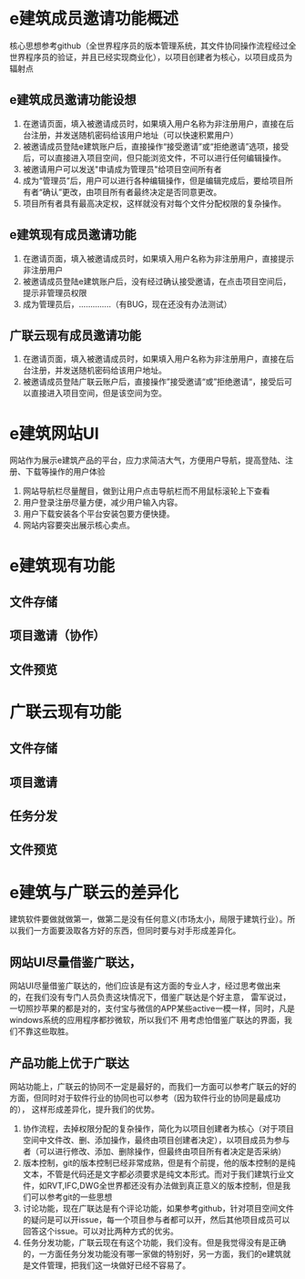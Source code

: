 * e建筑成员邀请功能概述
核心思想参考github（全世界程序员的版本管理系统，其文件协同操作流程经过全世界程序员的验证，并且已经实现商业化），以项目创建者为核心，以项目成员为辐射点
** e建筑成员邀请功能设想
 1. 在邀请页面，填入被邀请成员时，如果填入用户名称为非注册用户，直接在后台注册，并发送随机密码给该用户地址（可以快速积累用户）
 2. 被邀请成员登陆e建筑账户后，直接操作“接受邀请”或“拒绝邀请”选项，接受后，可以直接进入项目空间，但只能浏览文件，不可以进行任何编辑操作。
 3. 被邀请用户可以发送"申请成为管理员"给项目空间所有者
 4. 成为“管理员”后，用户可以进行各种编辑操作，但是编辑完成后，要给项目所有者“确认”更改，由项目所有者最终决定是否同意更改。
 5. 项目所有者具有最高决定权，这样就没有对每个文件分配权限的复杂操作。
** e建筑现有成员邀请功能
 1. 在邀请页面，填入被邀请成员时，如果填入用户名称为非注册用户，直接提示非注册用户
 2. 被邀请成员登陆e建筑账户后，没有经过确认接受邀请，在点击项目空间后，提示非管理员权限
 3. 成为管理员后，..............（有BUG，现在还没有办法测试）
** 广联云现有成员邀请功能
 1. 在邀请页面，填入被邀请成员时，如果填入用户名称为非注册用户，直接在后台注册，并发送随机密码给该用户地址。
 2. 被邀请成员登陆广联云账户后，直接操作”接受邀请“或”拒绝邀请“，接受后可以直接进入项目空间，但是该空间为空。


* e建筑网站UI
 网站作为展示e建筑产品的平台，应力求简洁大气，方便用户导航，提高登陆、注册、下载等操作的用户体验
 1. 网站导航栏尽量醒目，做到让用户点击导航栏而不用鼠标滚轮上下查看
 2. 用户登录注册尽量方便，减少用户输入内容。
 3. 用户下载安装各个平台安装包要方便快捷。
 4. 网站内容要突出展示核心卖点。


*  e建筑现有功能
** 文件存储
** 项目邀请（协作）
** 文件预览
* 广联云现有功能
** 文件存储
** 项目邀请
** 任务分发
** 文件预览

* e建筑与广联云的差异化
建筑软件要做就做第一，做第二是没有任何意义(市场太小，局限于建筑行业）。所以我们一方面要汲取各方好的东西，但同时要与对手形成差异化。
** 网站UI尽量借鉴广联达，
 网站UI尽量借鉴广联达的，他们应该是有这方面的专业人才，经过思考做出来的，在我们没有专门人员负责这块情况下，借鉴广联达是个好主意，
雷军说过，一切照抄苹果的都是对的，支付宝与微信的APP某些active一模一样，同时，凡是windows系统的应用程序都抄微软，所以我们不
用考虑怕借鉴广联达的界面，我们不靠这些取胜。
** 产品功能上优于广联达
 网站功能上，广联云的协同不一定是最好的，而我们一方面可以参考广联云的好的方面，但同时对于软件行业的协同也可以参考（因为软件行业的协同是最成功的），
这样形成差异化，提升我们的优势。
1. 协作流程，去掉权限分配的复杂操作，简化为以项目创建者为核心（对于项目空间中文件改、删、添加操作，最终由项目创建者决定），以项目成员为参与者（可以进行修改、添加、删除操作，但最终由项目所有者决定是否采纳）
2. 版本控制，git的版本控制已经非常成熟，但是有个前提，他的版本控制的是纯文本，不管是代码还是文字都必须要求是纯文本形式。而对于我们建筑行业文件，如RVT,IFC,DWG全世界都还没有办法做到真正意义的版本控制，但是我们可以参考git的一些思想
3. 讨论功能，现在广联达是有个评论功能，如果参考github，针对项目空间文件的疑问是可以开issue，每一个项目参与者都可以开，然后其他项目成员可以回答这个issue。可以对比两种方式的优劣。
4. 任务分发功能，广联云现在有这个功能，我们没有。但是我觉得没有是正确的，一方面任务分发功能没有哪一家做的特别好，另一方面，我们的e建筑就是文件管理，把我们这一块做好已经不容易了。


